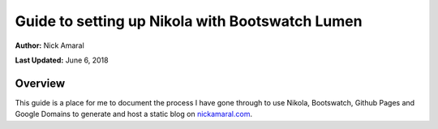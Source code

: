 .. title: Guide to setting up Nikola with Bootswatch Lumen
.. slug: nikola
.. date: 2018-06-06 02:54:43 UTC+05:00
.. tags: Nikola, Bootswatch, Python, GitHub Pages, Google Domains
.. category: 
.. link: 
.. description: 
.. type: text

Guide to setting up Nikola with Bootswatch Lumen    
================================================

**Author:** Nick Amaral

**Last Updated:** June 6, 2018

Overview
--------

This guide is a place for me to document the process I have 
gone through to use Nikola, Bootswatch, Github Pages and 
Google Domains to generate and host a static blog on nickamaral.com_.

.. _nickamaral.com: http://nickamaral.com





